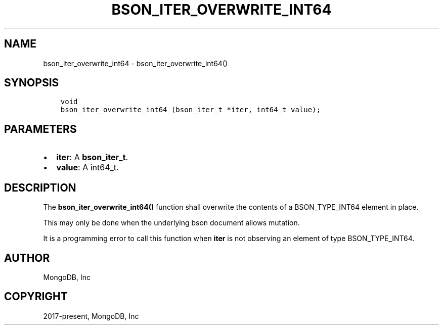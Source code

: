 .\" Man page generated from reStructuredText.
.
.TH "BSON_ITER_OVERWRITE_INT64" "3" "Apr 08, 2021" "1.18.0-alpha" "libbson"
.SH NAME
bson_iter_overwrite_int64 \- bson_iter_overwrite_int64()
.
.nr rst2man-indent-level 0
.
.de1 rstReportMargin
\\$1 \\n[an-margin]
level \\n[rst2man-indent-level]
level margin: \\n[rst2man-indent\\n[rst2man-indent-level]]
-
\\n[rst2man-indent0]
\\n[rst2man-indent1]
\\n[rst2man-indent2]
..
.de1 INDENT
.\" .rstReportMargin pre:
. RS \\$1
. nr rst2man-indent\\n[rst2man-indent-level] \\n[an-margin]
. nr rst2man-indent-level +1
.\" .rstReportMargin post:
..
.de UNINDENT
. RE
.\" indent \\n[an-margin]
.\" old: \\n[rst2man-indent\\n[rst2man-indent-level]]
.nr rst2man-indent-level -1
.\" new: \\n[rst2man-indent\\n[rst2man-indent-level]]
.in \\n[rst2man-indent\\n[rst2man-indent-level]]u
..
.SH SYNOPSIS
.INDENT 0.0
.INDENT 3.5
.sp
.nf
.ft C
void
bson_iter_overwrite_int64 (bson_iter_t *iter, int64_t value);
.ft P
.fi
.UNINDENT
.UNINDENT
.SH PARAMETERS
.INDENT 0.0
.IP \(bu 2
\fBiter\fP: A \fBbson_iter_t\fP\&.
.IP \(bu 2
\fBvalue\fP: A int64_t.
.UNINDENT
.SH DESCRIPTION
.sp
The \fBbson_iter_overwrite_int64()\fP function shall overwrite the contents of a BSON_TYPE_INT64 element in place.
.sp
This may only be done when the underlying bson document allows mutation.
.sp
It is a programming error to call this function when \fBiter\fP is not observing an element of type BSON_TYPE_INT64.
.SH AUTHOR
MongoDB, Inc
.SH COPYRIGHT
2017-present, MongoDB, Inc
.\" Generated by docutils manpage writer.
.
